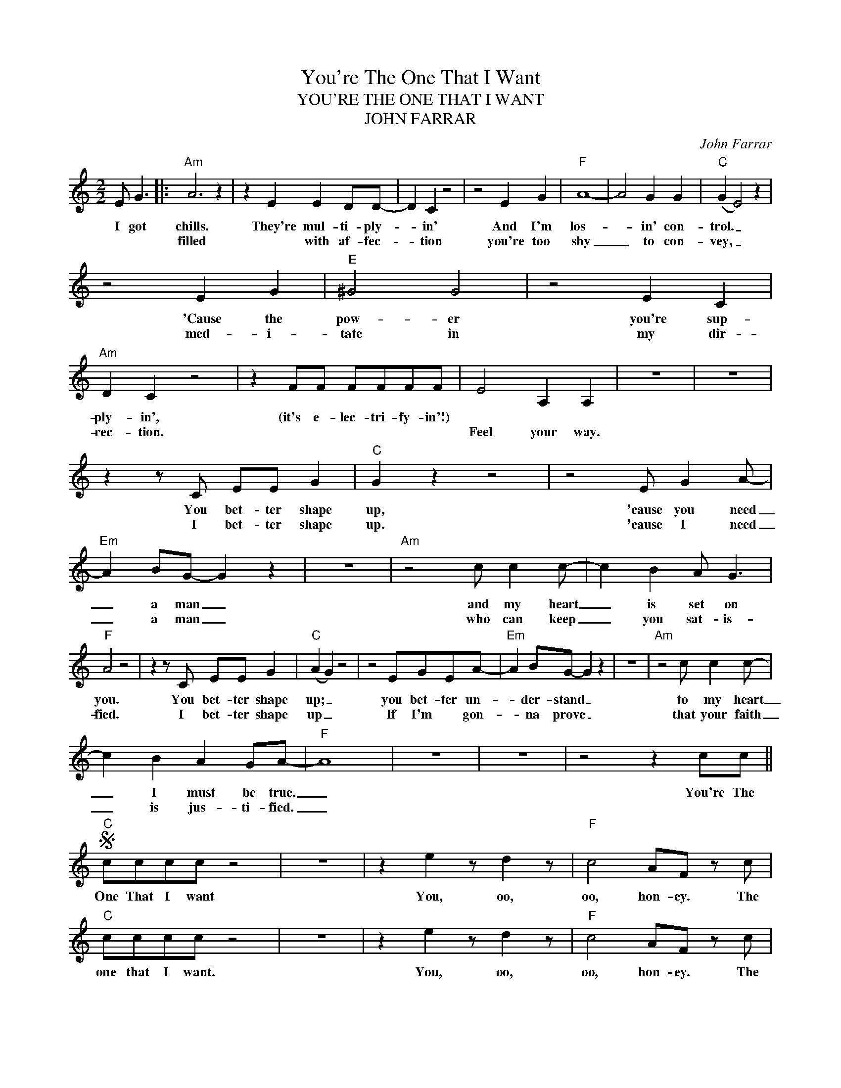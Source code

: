 X:1
T:You're The One That I Want
T:YOU'RE THE ONE THAT I WANT
T:JOHN FARRAR
C:John Farrar
Z:All Rights Reserved
L:1/8
M:2/2
K:C
V:1 treble 
%%MIDI program 0
V:1
 E G3 |:"Am" A6 z2 | z2 E2 E2 DD- | D2 C2 z4 | z4 E2 G2 |"F" A8- | A4 G2 G2 |"C" (G2 E4) z2 | %8
w: I got|chills.|They're mul- ti- ply-|* in'|And I'm|los-|* in' con-|trol. _|
w: |filled|* with af- fec-|* tion|you're too|shy|_ to con-|vey, _|
 z4 E2 G2 |"E" ^G4 G4 | z4 E2 C2 |"Am" D2 C2 z4 | z2 FF FFFF | E4 A,2 A,2 | z8 | z8 | %16
w: 'Cause the|pow- er|you're sup-|ply- in',|(it's e- lec- tri- fy- in'!)||||
w: med- i-|tate in|my dir-|rec- tion.||Feel your way.|||
 z2 z C EE G2 |"C" G2 z2 z4 | z4 E G2 A- |"Em" A2 BG- G2 z2 | z8 |"Am" z4 c c2 c- | c2 B2 A G3 | %23
w: You bet- ter shape|up,|'cause you need|_ a man _||and my heart|_ is set on|
w: I bet- ter shape|up.|'cause I need|_ a man _||who can keep|_ you sat- is-|
"F" A4 z4 | z2 z C EE G2 |"C" (A2 G2) z4 | z4 EGEA- |"Em" A2 BG- G2 z2 | z8 |"Am" z4 c c2 c- | %30
w: you.|You bet- ter shape|up; _|you bet- ter un-|* der- stand _||to my heart|
w: fied.|I bet- ter shape|up _|If I'm * gon-|* na prove _||that your faith|
 c2 B2 A2 GA- |"F" A8 | z8 | z8 | z4 z2 cc ||S"C" cccc z4 | z8 | z2 e2 z d2 z |"F" c4 AF z c | %39
w: _ I must be true.|_|||You're The|One That I want||You, oo,|oo, hon- ey. The|
w: _ is jus- ti- fied.|_||||||||
"C" cccc z4 | z8 | z2 e2 z d2 z |"F" c4 AF z c |"C" cccc z4 | z8 | z2 e2 z d2 z |"F" c3 c c2 AB- | %47
w: one that I want.||You, oo,|oo, hon- ey. The|one that I want.||You, oo,|oo are what I need|
w: ||||||||
"G" B8 | z2 B2 c2 d2 | d8 |1 z4"^Tacet" E2 G2 :|2 z4 z2 c"^and fade"c!D.S.! || %52
w: _|Oh, yes in-|deed.|If you're|* The|
w: |||||

